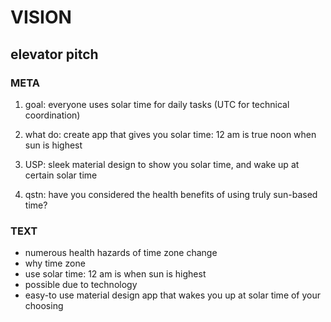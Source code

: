 * VISION
** elevator pitch
*** META
**** goal: everyone uses solar time for daily tasks (UTC for technical coordination)
**** what do: create app that gives you solar time: 12 am is true noon when sun is highest
**** USP: sleek material design to show you solar time, and wake up at certain solar time
**** qstn: have you considered the health benefits of using truly sun-based time?
*** TEXT
    - numerous health hazards of time zone change
    - why time zone
    - use solar time: 12 am is when sun is highest
    - possible due to technology
    - easy-to use material design app that wakes you up at solar time of your choosing
